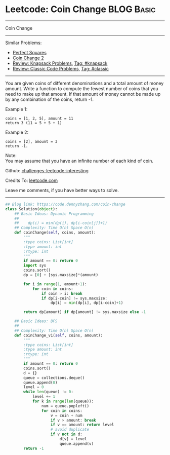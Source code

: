 * Leetcode: Coin Change                                          :BLOG:Basic:
#+STARTUP: showeverything
#+OPTIONS: toc:nil \n:t ^:nil creator:nil d:nil
:PROPERTIES:
:type:     knapsack, classic, bfs
:END:
---------------------------------------------------------------------
Coin Change
---------------------------------------------------------------------
Similar Problems:
- [[https://code.dennyzhang.com/perfect-squares][Perfect Squares]]
- [[https://code.dennyzhang.com/coin-change-2][Coin Change 2]]
- [[https://code.dennyzhang.com/review-knapsack][Review: Knapsack Problems]], [[https://code.dennyzhang.com/tag/knapsack][Tag: #knapsack]]
- [[https://code.dennyzhang.com/review-classic][Review: Classic Code Problems]], [[https://code.dennyzhang.com/tag/classic][Tag: #classic]]
---------------------------------------------------------------------
You are given coins of different denominations and a total amount of money amount. Write a function to compute the fewest number of coins that you need to make up that amount. If that amount of money cannot be made up by any combination of the coins, return -1.

Example 1:
#+BEGIN_EXAMPLE
coins = [1, 2, 5], amount = 11
return 3 (11 = 5 + 5 + 1)
#+END_EXAMPLE

Example 2:
#+BEGIN_EXAMPLE
coins = [2], amount = 3
return -1.
#+END_EXAMPLE

Note:
You may assume that you have an infinite number of each kind of coin.

Github: [[url-external:https://github.com/DennyZhang/challenges-leetcode-interesting/tree/master/coin-change][challenges-leetcode-interesting]]

Credits To: [[url-external:https://leetcode.com/problems/coin-change/description/][leetcode.com]]

Leave me comments, if you have better ways to solve.
---------------------------------------------------------------------
#+BEGIN_SRC python
## Blog link: https://code.dennyzhang.com/coin-change
class Solution(object):
    ## Basic Ideas: Dynamic Programming
    ##
    ##    dp(i) = min(dp(i), dp[i-coin[j]]+1)
    ## Complexity: Time O(n) Space O(n)
    def coinChange(self, coins, amount):
        """
        :type coins: List[int]
        :type amount: int
        :rtype: int
        """
        if amount == 0: return 0
        import sys
        coins.sort()
        dp = [0] + [sys.maxsize]*(amount)

        for i in range(1, amount+1):
            for coin in coins:
                if coin > i: break
                if dp[i-coin] != sys.maxsize:
                    dp[i] = min(dp[i], dp[i-coin]+1)

        return dp[amount] if dp[amount] != sys.maxsize else -1 

    ## Basic Ideas: BFS
    ##
    ## Complexity: Time O(n) Space O(n)
    def coinChange_v1(self, coins, amount):
        """
        :type coins: List[int]
        :type amount: int
        :rtype: int
        """
        if amount == 0: return 0
        coins.sort()
        d = {}
        queue = collections.deque()
        queue.append(0)
        level = 0
        while len(queue) != 0:
            level += 1
            for k in range(len(queue)):
                num = queue.popleft()
                for coin in coins:
                    v = coin + num
                    if v > amount: break
                    if v == amount: return level
                    # avoid duplicate
                    if v not in d:
                        d[v] = level
                        queue.append(v)
        return -1
#+END_SRC

